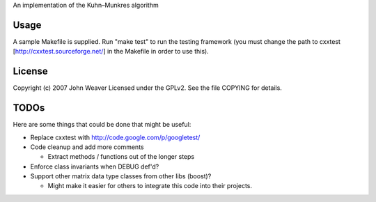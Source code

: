 
An implementation of the Kuhn–Munkres algorithm


Usage
-----

A sample Makefile is supplied.
Run "make test" to run the testing framework (you must change the path to
cxxtest [http://cxxtest.sourceforge.net/] in the Makefile in order to use this).

License
-------

Copyright (c) 2007 John Weaver
Licensed under the GPLv2. See the file COPYING for details.


TODOs
-----

Here are some things that could be done that might be useful:


* Replace cxxtest with http://code.google.com/p/googletest/

* Code cleanup and add more comments

  - Extract methods / functions out of the longer steps

* Enforce class invariants when DEBUG def'd?

* Support other matrix data type classes from other libs (boost)?

  - Might make it easier for others to integrate this code into their projects.
